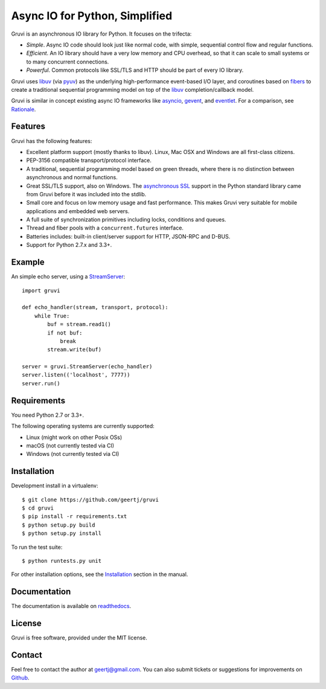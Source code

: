 *******************************
Async IO for Python, Simplified
*******************************

.. image:: https://secure.travis-ci.org/geertj/gruvi.png
    :target: http://travis-ci.org/geertj/gruvi

.. image:: https://coveralls.io/repos/geertj/gruvi/badge.png?branch=master
    :target: https://coveralls.io/r/geertj/gruvi?branch=master 

.. image:: https://badge.fury.io/py/gruvi.png
    :target: http://badge.fury.io/py/gruvi

Gruvi is an asynchronous IO library for Python. It focuses on the trifecta:

* *Simple*. Async IO code should look just like normal code, with simple,
  sequential control flow and regular functions.

* *Efficient*. An IO library should have a very low memory and CPU overhead,
  so that it can scale to small systems or to many concurrent connections.

* *Powerful*. Common protocols like SSL/TLS and HTTP should be part of every
  IO library.

Gruvi uses libuv_ (via pyuv_) as the underlying high-performance event-based
I/O layer, and coroutines based on fibers_ to create a traditional sequential
programming model on top of the libuv_ completion/callback model.

Gruvi is similar in concept existing async IO frameworks like asyncio_,
gevent_, and eventlet_. For a comparison, see Rationale_.

Features
========

Gruvi has the following features:

* Excellent platform support (mostly thanks to libuv). Linux, Mac OSX and
  Windows are all first-class citizens.
* PEP-3156 compatible transport/protocol interface.
* A traditional, sequential programming model based on green threads, where
  there is no distinction between asynchronous and normal functions.
* Great SSL/TLS support, also on Windows. The `asynchronous SSL`_ support in the
  Python standard library came from Gruvi before it was included into the stdlib.
* Small core and focus on low memory usage and fast performance. This makes
  Gruvi very suitable for mobile applications and embedded web servers.
* A full suite of synchronization primitives including locks, conditions and queues.
* Thread and fiber pools with a ``concurrent.futures`` interface.
* Batteries includes: built-in client/server support for HTTP, JSON-RPC and D-BUS.
* Support for Python 2.7.x and 3.3+.

Example
=======

An simple echo server, using a StreamServer_::

  import gruvi

  def echo_handler(stream, transport, protocol):
      while True:
          buf = stream.read1()
          if not buf:
              break
          stream.write(buf)

  server = gruvi.StreamServer(echo_handler)
  server.listen(('localhost', 7777))
  server.run()


Requirements
============

You need Python 2.7 or 3.3+.

The following operating systems are currently supported:

* Linux (might work on other Posix OSs)
* macOS (not currently tested via CI)
* Windows (not currently tested via CI)

Installation
============

Development install in a virtualenv::

  $ git clone https://github.com/geertj/gruvi
  $ cd gruvi
  $ pip install -r requirements.txt
  $ python setup.py build
  $ python setup.py install

To run the test suite::

  $ python runtests.py unit

For other installation options, see the Installation_ section in the manual.

Documentation
=============

The documentation is available on readthedocs_.

License
=======

Gruvi is free software, provided under the MIT license.

Contact
=======

Feel free to contact the author at geertj@gmail.com. You can also submit
tickets or suggestions for improvements on Github_.

.. _libuv: https://github.com/libuv/libuv
.. _pyuv: http://pyuv.readthedocs.org/en/latest
.. _fibers: http://python-fibers.readthedocs.org/en/latest
.. _asyncio: http://docs.python.org/3.4/library/asyncio.html
.. _gevent: http://gevent.org/
.. _eventlet: http://eventlet.net/
.. _Rationale: http://gruvi.readthedocs.org/en/latest/rationale.html
.. _asynchronous SSL: https://docs.python.org/3/library/ssl.html#ssl.SSLObject
.. _StreamServer: http://gruvi.readthedocs.org/en/latest/streams.html
.. _Installation: http://gruvi.readthedocs.org/en/latest/install.html
.. _readthedocs: https://gruvi.readthedocs.org/
.. _Github: https://github.com/geertj/gruvi

